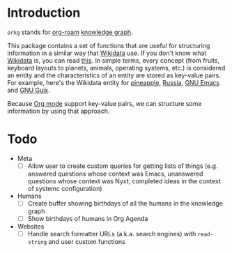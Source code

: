 * Introduction

=orkg= stands for [[https://www.orgroam.com/][org-roam]] [[https://en.wikipedia.org/wiki/Knowledge_graph][knowledge graph]].

This package contains a set of functions that are useful for structuring information in a similar way that [[https://www.wikidata.org/wiki/Wikidata:Main_Page][Wikidata]] use. If you don't know what [[https://www.wikidata.org/wiki/Wikidata:Main_Page][Wikidata]] is, you can read [[https://www.wikidata.org/wiki/Wikidata:Introduction][this]]. In simple terms, every concept (from fruits, keyboard layouts to planets, animals, operating systems, etc.) is considered an entity and the characteristics of an entity are stored as key-value pairs. For example, here's the Wikidata entity for [[https://www.wikidata.org/wiki/Q10817602][pineapple]], [[https://www.wikidata.org/wiki/Q159][Russia]], [[https://www.wikidata.org/wiki/Q1252773][GNU Emacs]] and [[https://www.wikidata.org/wiki/Q18968627][GNU Guix]].

Because [[https://www.orgroam.com/][Org mode]] support key-value pairs, we can structure some information by using that approach.

* Todo

+ Meta
  + [ ] Allow user to create custom queries for getting lists of things (e.g. answered questions whose context was Emacs, unanswered questions whose context was Nyxt, completed ideas in the context of systemc configuration)
+ Humans
  + [ ] Create buffer showing birthdays of all the humans in the knowledge graph
  + [ ] Show birthdays of humans in Org Agenda
+ Websites
  + [ ] Handle search formatter URLs (a.k.a. search engines) with =read-string= and user custom functions

